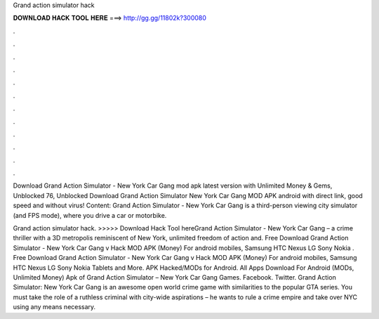 Grand action simulator hack



𝐃𝐎𝐖𝐍𝐋𝐎𝐀𝐃 𝐇𝐀𝐂𝐊 𝐓𝐎𝐎𝐋 𝐇𝐄𝐑𝐄 ===> http://gg.gg/11802k?300080



.



.



.



.



.



.



.



.



.



.



.



.

Download Grand Action Simulator - New York Car Gang mod apk latest version with Unlimited Money & Gems, Unblocked 76, Unblocked  Download Grand Action Simulator New York Car Gang MOD APK android with direct link, good speed and without virus! Content: Grand Action Simulator - New York Car Gang is a third-person viewing city simulator (and FPS mode), where you drive a car or motorbike.

Grand action simulator hack. >>>>> Download Hack Tool hereGrand Action Simulator - New York Car Gang – a crime thriller with a 3D metropolis reminiscent of New York, unlimited freedom of action and. Free Download Grand Action Simulator - New York Car Gang v Hack MOD APK (Money) For android mobiles, Samsung HTC Nexus LG Sony Nokia . Free Download Grand Action Simulator - New York Car Gang v Hack MOD APK (Money) For android mobiles, Samsung HTC Nexus LG Sony Nokia Tablets and More. APK Hacked/MODs for Android. All Apps Download For Android (MODs, Unlimited Money) Apk of Grand Action Simulator – New York Car Gang Games. Facebook. Twitter. Grand Action Simulator: New York Car Gang is an awesome open world crime game with similarities to the popular GTA series. You must take the role of a ruthless criminal with city-wide aspirations – he wants to rule a crime empire and take over NYC using any means necessary.
